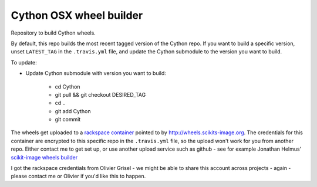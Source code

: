 ########################
Cython OSX wheel builder
########################

Repository to build Cython wheels.

By default, this repo builds the most recent tagged version of the Cython
repo. If you want to build a specific version, unset ``LATEST_TAG`` in the
``.travis.yml`` file, and update the Cython submodule to the version you
want to build.

To update:

* Update Cython submodule with version you want to build:

    * cd Cython
    * git pull && git checkout DESIRED_TAG
    * cd ..
    * git add Cython
    * git commit

The wheels get uploaded to a `rackspace container
<http://a365fff413fe338398b6-1c8a9b3114517dc5fe17b7c3f8c63a43.r19.cf2.rackcdn.com>`_
pointed to by http://wheels.scikits-image.org.  The credentials for this container
are encrypted to this specific repo in the ``.travis.yml`` file, so the upload
won't work for you from another repo.  Either contact me to get set up, or
use another upload service such as github - see for example Jonathan Helmus'
`scikit-image wheels builder
<https://github.com/jjhelmus/scikit-image-ci-wheel-builder>`_

I got the rackspace credentials from Olivier Grisel - we might be able to share
this account across projects - again - please contact me or Olivier if you'd
like this to happen.
